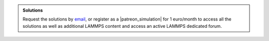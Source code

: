 .. admonition:: Solutions
    :class: solution

    Request the solutions by `email`_, or register as a |patreon_simulation| for 1 euro/month
    to access all the solutions as well as additional LAMMPS content and access
    an active LAMMPS dedicated forum.

.. _email: simon.gravelle@live.fr

.. |patreon_simulation| raw:: html

   <a href="https://www.patreon.com/molecularsimulations" target="_blank">Patreon</a>

